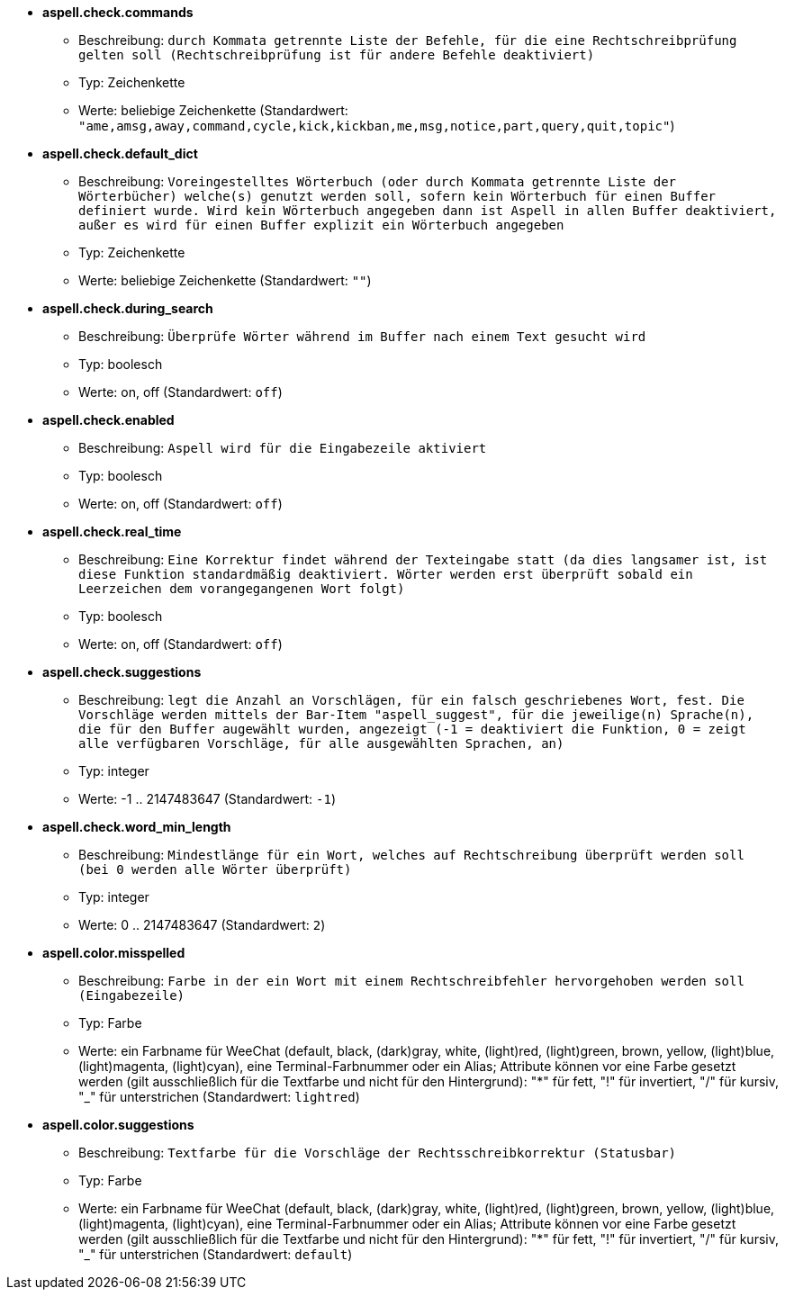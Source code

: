 * [[option_aspell.check.commands]] *aspell.check.commands*
** Beschreibung: `durch Kommata getrennte Liste der Befehle, für die eine Rechtschreibprüfung gelten soll (Rechtschreibprüfung ist für andere Befehle deaktiviert)`
** Typ: Zeichenkette
** Werte: beliebige Zeichenkette (Standardwert: `"ame,amsg,away,command,cycle,kick,kickban,me,msg,notice,part,query,quit,topic"`)

* [[option_aspell.check.default_dict]] *aspell.check.default_dict*
** Beschreibung: `Voreingestelltes Wörterbuch (oder durch Kommata getrennte Liste der Wörterbücher) welche(s) genutzt werden soll, sofern kein Wörterbuch für einen Buffer definiert wurde. Wird kein Wörterbuch angegeben dann ist Aspell in allen Buffer deaktiviert, außer es wird für einen Buffer explizit ein Wörterbuch angegeben`
** Typ: Zeichenkette
** Werte: beliebige Zeichenkette (Standardwert: `""`)

* [[option_aspell.check.during_search]] *aspell.check.during_search*
** Beschreibung: `Überprüfe Wörter während im Buffer nach einem Text gesucht wird`
** Typ: boolesch
** Werte: on, off (Standardwert: `off`)

* [[option_aspell.check.enabled]] *aspell.check.enabled*
** Beschreibung: `Aspell wird für die Eingabezeile aktiviert`
** Typ: boolesch
** Werte: on, off (Standardwert: `off`)

* [[option_aspell.check.real_time]] *aspell.check.real_time*
** Beschreibung: `Eine Korrektur findet während der Texteingabe statt (da dies langsamer ist, ist diese Funktion standardmäßig deaktiviert. Wörter werden erst überprüft sobald ein Leerzeichen dem vorangegangenen Wort folgt)`
** Typ: boolesch
** Werte: on, off (Standardwert: `off`)

* [[option_aspell.check.suggestions]] *aspell.check.suggestions*
** Beschreibung: `legt die Anzahl an Vorschlägen, für ein falsch geschriebenes Wort, fest. Die Vorschläge werden mittels der Bar-Item "aspell_suggest", für die jeweilige(n) Sprache(n), die für den Buffer augewählt wurden, angezeigt (-1 = deaktiviert die Funktion, 0 = zeigt alle verfügbaren Vorschläge, für alle ausgewählten Sprachen, an)`
** Typ: integer
** Werte: -1 .. 2147483647 (Standardwert: `-1`)

* [[option_aspell.check.word_min_length]] *aspell.check.word_min_length*
** Beschreibung: `Mindestlänge für ein Wort, welches auf Rechtschreibung überprüft werden soll (bei 0 werden alle Wörter überprüft)`
** Typ: integer
** Werte: 0 .. 2147483647 (Standardwert: `2`)

* [[option_aspell.color.misspelled]] *aspell.color.misspelled*
** Beschreibung: `Farbe in der ein Wort mit einem Rechtschreibfehler hervorgehoben werden soll (Eingabezeile)`
** Typ: Farbe
** Werte: ein Farbname für WeeChat (default, black, (dark)gray, white, (light)red, (light)green, brown, yellow, (light)blue, (light)magenta, (light)cyan), eine Terminal-Farbnummer oder ein Alias; Attribute können vor eine Farbe gesetzt werden (gilt ausschließlich für die Textfarbe und nicht für den Hintergrund): "*" für fett, "!" für invertiert, "/" für kursiv, "_" für unterstrichen (Standardwert: `lightred`)

* [[option_aspell.color.suggestions]] *aspell.color.suggestions*
** Beschreibung: `Textfarbe für die Vorschläge der Rechtsschreibkorrektur (Statusbar)`
** Typ: Farbe
** Werte: ein Farbname für WeeChat (default, black, (dark)gray, white, (light)red, (light)green, brown, yellow, (light)blue, (light)magenta, (light)cyan), eine Terminal-Farbnummer oder ein Alias; Attribute können vor eine Farbe gesetzt werden (gilt ausschließlich für die Textfarbe und nicht für den Hintergrund): "*" für fett, "!" für invertiert, "/" für kursiv, "_" für unterstrichen (Standardwert: `default`)

